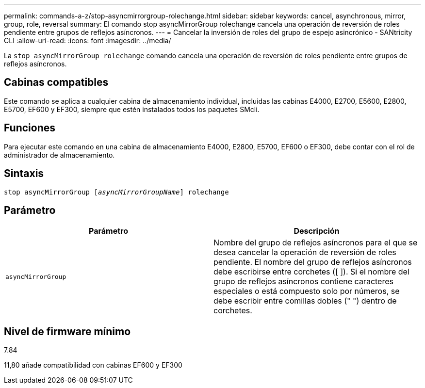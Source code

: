 ---
permalink: commands-a-z/stop-asyncmirrorgroup-rolechange.html 
sidebar: sidebar 
keywords: cancel, asynchronous, mirror, group, role, reversal 
summary: El comando stop asyncMirrorGroup rolechange cancela una operación de reversión de roles pendiente entre grupos de reflejos asíncronos. 
---
= Cancelar la inversión de roles del grupo de espejo asincrónico - SANtricity CLI
:allow-uri-read: 
:icons: font
:imagesdir: ../media/


[role="lead"]
La `stop asyncMirrorGroup rolechange` comando cancela una operación de reversión de roles pendiente entre grupos de reflejos asíncronos.



== Cabinas compatibles

Este comando se aplica a cualquier cabina de almacenamiento individual, incluidas las cabinas E4000, E2700, E5600, E2800, E5700, EF600 y EF300, siempre que estén instalados todos los paquetes SMcli.



== Funciones

Para ejecutar este comando en una cabina de almacenamiento E4000, E2800, E5700, EF600 o EF300, debe contar con el rol de administrador de almacenamiento.



== Sintaxis

[source, cli, subs="+macros"]
----
pass:quotes[stop asyncMirrorGroup [_asyncMirrorGroupName_]] rolechange
----


== Parámetro

[cols="2*"]
|===
| Parámetro | Descripción 


 a| 
`asyncMirrorGroup`
 a| 
Nombre del grupo de reflejos asíncronos para el que se desea cancelar la operación de reversión de roles pendiente. El nombre del grupo de reflejos asíncronos debe escribirse entre corchetes ([ ]). Si el nombre del grupo de reflejos asíncronos contiene caracteres especiales o está compuesto solo por números, se debe escribir entre comillas dobles (" ") dentro de corchetes.

|===


== Nivel de firmware mínimo

7.84

11,80 añade compatibilidad con cabinas EF600 y EF300
